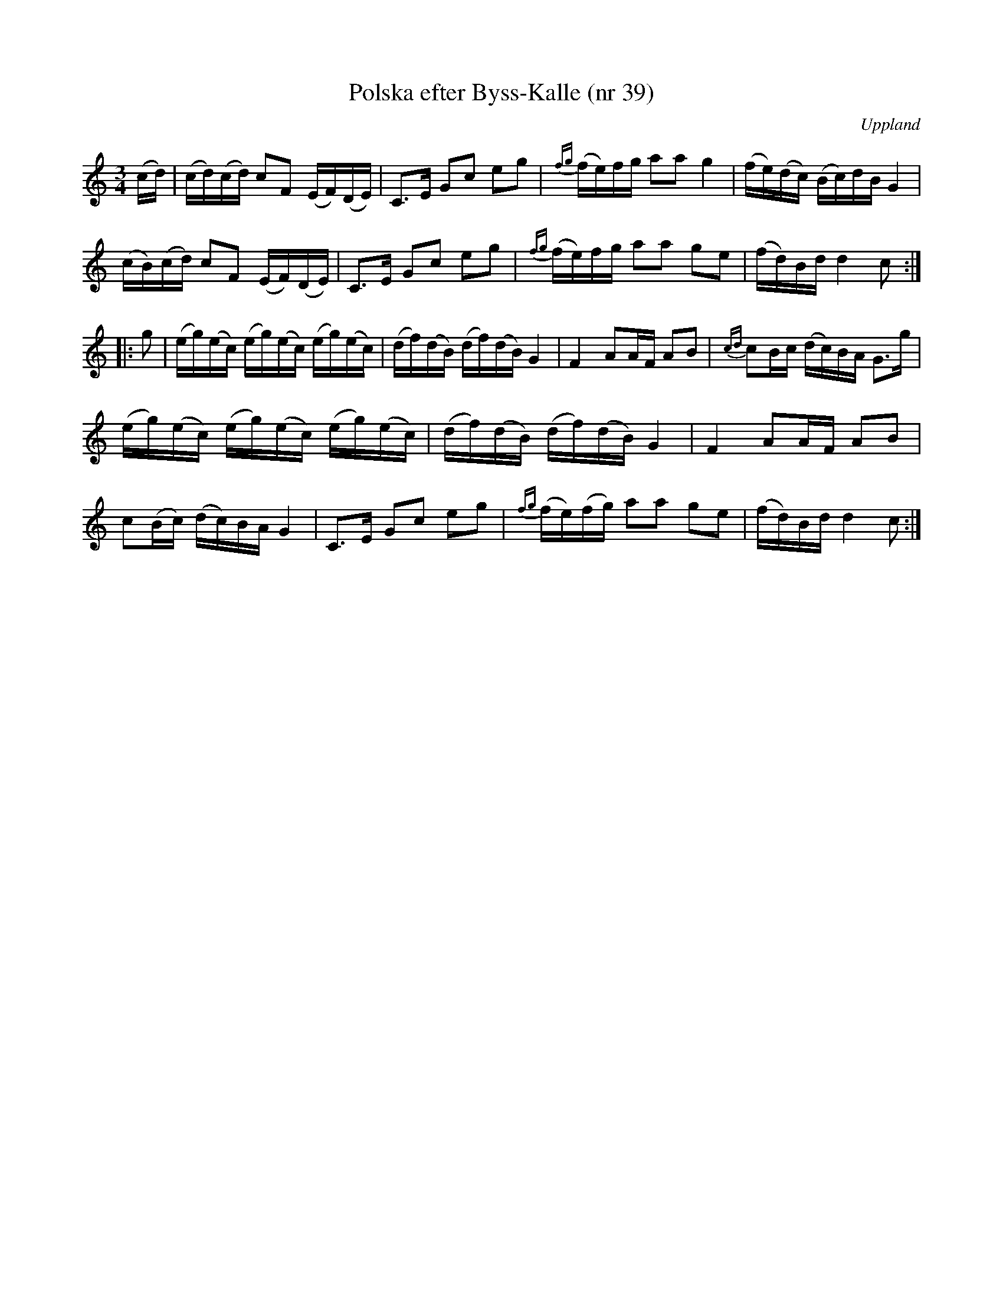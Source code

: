 %%abc-charset utf-8

X: 39
T: Polska efter Byss-Kalle (nr 39)
S: efter Byss-Kalle
B: 57 låtar efter Byss-Kalle nr 39
D: Skivan "Byss-Calle" med [[Grupper/Nyckelharporkestern]] utgiven på Drone, spår 10
O: Uppland
R: Slängpolska
Z: Nils L
M: 3/4
L: 1/16
K: C
(cd) | (cd)(cd) c2F2 (EF)(DE) | C2>E2 G2c2 e2g2 | {fg}(fe)fg a2a2 g4 | (fe)(dc) (Bc)dB G4 |
       (cB)(cd) c2F2 (EF)(DE) | C2>E2 G2c2 e2g2 | {fg}(fe)fg a2a2 g2e2 | (fd)Bd d4 c2 ::
g2   | (eg)(ec) (eg)(ec) (eg)(ec) | (df)(dB) (df)(dB) G4 | F4 A2AF A2B2 | {cd}c2Bc (dc)BA G2>g2 |
       (eg)(ec) (eg)(ec) (eg)(ec) | (df)(dB) (df)(dB) G4 | F4 A2AF A2B2 | 
        c2(Bc) (dc)BA G4 |  C2>E2 G2c2 e2g2 | {fg}(fe)(fg) a2a2 g2e2 | (fd)Bd d4 c2 :|

